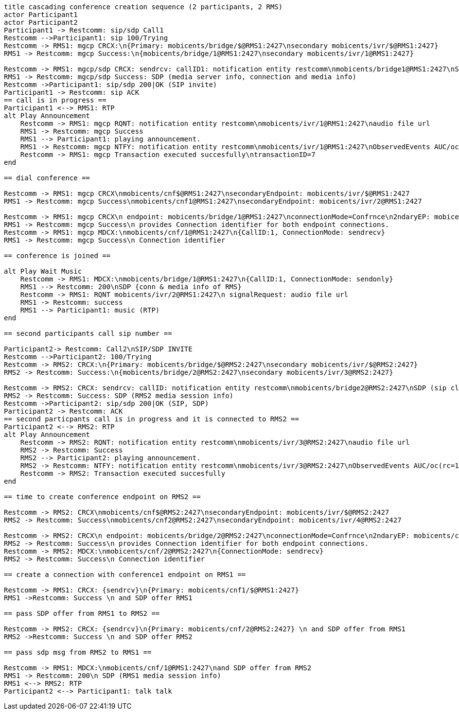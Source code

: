 [plantuml, cascading-conference-creation, svg]     
....
title cascading conference creation sequence (2 participants, 2 RMS)
actor Participant1
actor Participant2
Participant1 -> Restcomm: sip/sdp Call1
Restcomm -->Participant1: sip 100/Trying
Restcomm -> RMS1: mgcp CRCX:\n{Primary: mobicents/bridge/$@RMS1:2427\nsecondary mobicents/ivr/$@RMS1:2427}
RMS1 -> Restcomm: mgcp Success:\n{mobicents/bridge/1@RMS1:2427\nsecondary mobicents/ivr/1@RMS1:2427}

Restcomm -> RMS1: mgcp/sdp CRCX: sendrcv: callID1: notification entity restcomm\nmobicents/bridge1@RMS1:2427\nSDP (sip client's info, IP etc)
RMS1 -> Restcomm: mgcp/sdp Success: SDP (media server info, connection and media info)
Restcomm ->Participant1: sip/sdp 200|OK (SIP invite)
Participant1 -> Restcomm: sip ACK
== call is in progress ==
Participant1 <--> RMS1: RTP
alt Play Announcement
    Restcomm -> RMS1: mgcp RQNT: notification entity restcomm\nmobicents/ivr/1@RMS1:2427\naudio file url
    RMS1 -> Restcomm: mgcp Success
    RMS1 --> Participant1: playing announcement.
    RMS1 -> Restcomm: mgcp NTFY: notification entity restcomm\nmobicents/ivr/1@RMS1:2427\nObservedEvents AUC/oc(rc=100)\ntransactionID=7
    Restcomm -> RMS1: mgcp Transaction executed succesfully\ntransactionID=7
end

== dial conference ==

Restcomm -> RMS1: mgcp CRCX\nmobicents/cnf$@RMS1:2427\nsecondaryEndpoint: mobicents/ivr/$@RMS1:2427
RMS1 -> Restcomm: mgcp Success\nmobicents/cnf1@RMS1:2427\nsecondaryEndpoint: mobicents/ivr/2@RMS1:2427

Restcomm -> RMS1: mgcp CRCX\n endpoint: mobicents/bridge/1@RMS1:2427\nconnectionMode=Confrnce\n2ndaryEP: mobicents/cnf/1@RMS1@2427
RMS1 -> Restcomm: mgcp Success\n provides Connection identifier for both endpoint connections.
Restcomm -> RMS1: mgcp MDCX:\nmobicents/cnf/1@RMS1:2427\n{CallID:1, ConnectionMode: sendrecv}
RMS1 -> Restcomm: mgcp Success\n Connection identifier

== conference is joined ==

alt Play Wait Music
    Restcomm -> RMS1: MDCX:\nmobicents/bridge/1@RMS1:2427\n{CallID:1, ConnectionMode: sendonly}
    RMS1 --> Restcomm: 200\nSDP {conn & media info of RMS}
    Restcomm -> RMS1: RQNT mobicents/ivr/2@RMS1:2427\n signalRequest: audio file url
    RMS1 -> Restcomm: success
    RMS1 --> Participant1: music (RTP)
end

== second participants call sip number ==

Participant2-> Restcomm: Call2\nSIP/SDP INVITE
Restcomm -->Participant2: 100/Trying
Restcomm -> RMS2: CRCX:\n{Primary: mobicents/bridge/$@RMS2:2427\nsecondary mobicents/ivr/$@RMS2:2427}
RMS2 -> Restcomm: Success:\n{mobicents/bridge/2@RMS2:2427\nsecondary mobicents/ivr/3@RMS2:2427}

Restcomm -> RMS2: CRCX: sendrcv: callID: notification entity restcomm\nmobicents/bridge2@RMS2:2427\nSDP (sip client's info, IP etc)
RMS2 -> Restcomm: Success: SDP (RMS2 media session info)
Restcomm ->Participant2: sip/sdp 200|OK (SIP, SDP)
Participant2 -> Restcomm: ACK
== second particpants call is in progress and it is connected to RMS2 ==
Participant2 <--> RMS2: RTP
alt Play Announcement
    Restcomm -> RMS2: RQNT: notification entity restcomm\nmobicents/ivr/3@RMS2:2427\naudio file url
    RMS2 -> Restcomm: Success
    RMS2 --> Participant2: playing announcement.
    RMS2 -> Restcomm: NTFY: notification entity restcomm\nmobicents/ivr/3@RMS2:2427\nObservedEvents AUC/oc(rc=100)
    Restcomm -> RMS2: Transaction executed succesfully
end

== time to create conference endpoint on RMS2 ==

Restcomm -> RMS2: CRCX\nmobicents/cnf$@RMS2:2427\nsecondaryEndpoint: mobicents/ivr/$@RMS2:2427
RMS2 -> Restcomm: Success\nmobicents/cnf2@RMS2:2427\nsecondaryEndpoint: mobicents/ivr/4@RMS2:2427

Restcomm -> RMS2: CRCX\n endpoint: mobicents/bridge/2@RMS2:2427\nconnectionMode=Confrnce\n2ndaryEP: mobicents/cnf/2@RMS2@2427
RMS2 -> Restcomm: Success\n provides Connection identifier for both endpoint connections.
Restcomm -> RMS2: MDCX:\nmobicents/cnf/2@RMS2:2427\n{ConnectionMode: sendrecv}
RMS2 -> Restcomm: Success\n Connection identifier

== create a connection with conference1 endpoint on RMS1 ==

Restcomm -> RMS1: CRCX: {sendrcv}\n{Primary: mobicents/cnf1/$@RMS1:2427}
RMS1 ->Restcomm: Success \n and SDP offer RMS1

== pass SDP offer from RMS1 to RMS2 ==

Restcomm -> RMS2: CRCX: {sendrcv}\n{Primary: mobicents/cnf/2@RMS2:2427} \n and SDP offer from RMS1
RMS2 ->Restcomm: Success \n and SDP offer RMS2

== pass sdp msg from RMS2 to RMS1 ==

Restcomm -> RMS1: MDCX:\nmobicents/cnf/1@RMS1:2427\nand SDP offer from RMS2
RMS1 -> Restcomm: 200\n SDP (RMS1 media session info)
RMS1 <--> RMS2: RTP
Participant2 <--> Participant1: talk talk
....